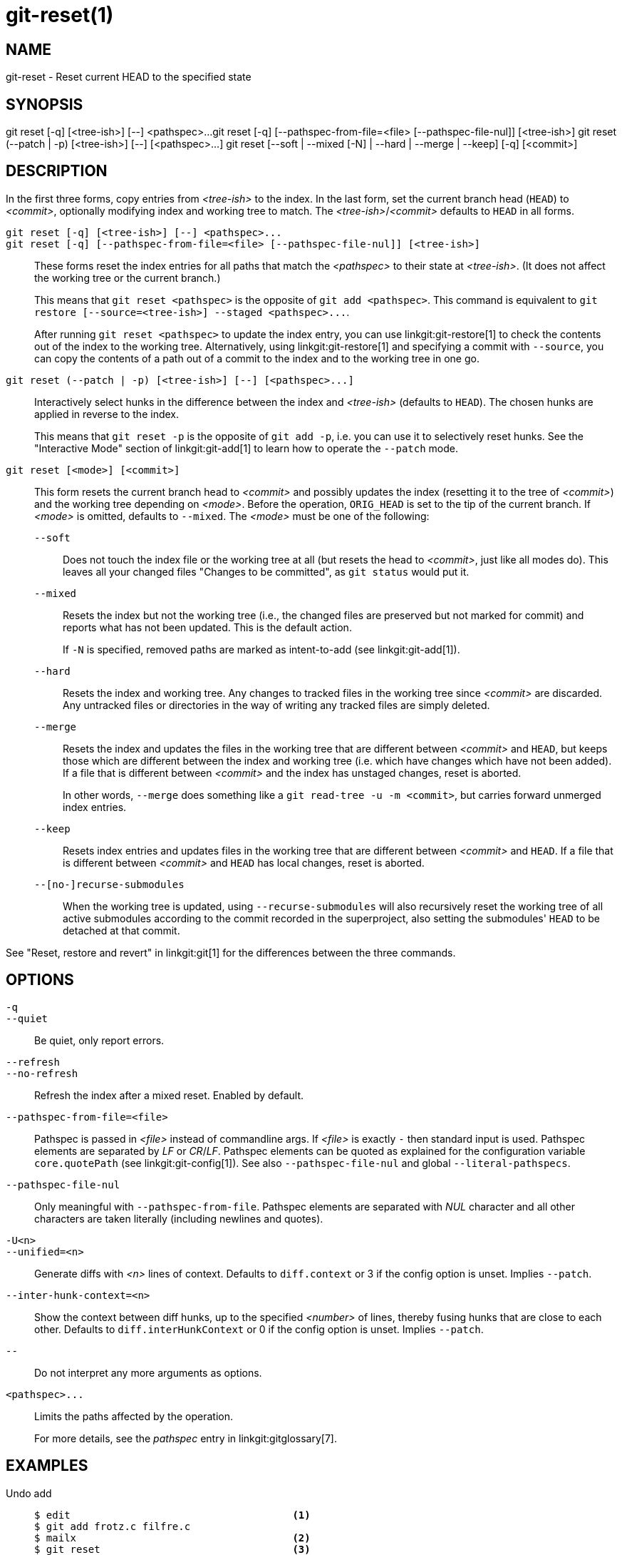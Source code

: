 git-reset(1)
============

NAME
----
git-reset - Reset current HEAD to the specified state

SYNOPSIS
--------
[synopsis]
git reset [-q] [<tree-ish>] [--] <pathspec>...
git reset [-q] [--pathspec-from-file=<file> [--pathspec-file-nul]] [<tree-ish>]
git reset (--patch | -p) [<tree-ish>] [--] [<pathspec>...]
git reset [--soft | --mixed [-N] | --hard | --merge | --keep] [-q] [<commit>]

DESCRIPTION
-----------
In the first three forms, copy entries from _<tree-ish>_ to the index.
In the last form, set the current branch head (`HEAD`) to _<commit>_,
optionally modifying index and working tree to match.
The _<tree-ish>_/_<commit>_ defaults to `HEAD` in all forms.

`git reset [-q] [<tree-ish>] [--] <pathspec>...`::
`git reset [-q] [--pathspec-from-file=<file> [--pathspec-file-nul]] [<tree-ish>]`::
	These forms reset the index entries for all paths that match the
	_<pathspec>_ to their state at _<tree-ish>_.  (It does not affect
	the working tree or the current branch.)
+
This means that `git reset <pathspec>` is the opposite of `git add
<pathspec>`. This command is equivalent to
`git restore [--source=<tree-ish>] --staged <pathspec>...`.
+
After running `git reset <pathspec>` to update the index entry, you can
use linkgit:git-restore[1] to check the contents out of the index to
the working tree. Alternatively, using linkgit:git-restore[1]
and specifying a commit with `--source`, you
can copy the contents of a path out of a commit to the index and to the
working tree in one go.

`git reset (--patch | -p) [<tree-ish>] [--] [<pathspec>...]`::
	Interactively select hunks in the difference between the index
	and _<tree-ish>_ (defaults to `HEAD`).  The chosen hunks are applied
	in reverse to the index.
+
This means that `git reset -p` is the opposite of `git add -p`, i.e.
you can use it to selectively reset hunks. See the "Interactive Mode"
section of linkgit:git-add[1] to learn how to operate the `--patch` mode.

`git reset [<mode>] [<commit>]`::
	This form resets the current branch head to _<commit>_ and
	possibly updates the index (resetting it to the tree of _<commit>_) and
	the working tree depending on _<mode>_. Before the operation, `ORIG_HEAD`
	is set to the tip of the current branch. If _<mode>_ is omitted,
	defaults to `--mixed`. The _<mode>_ must be one of the following:
+
--
`--soft`::
	Does not touch the index file or the working tree at all (but
	resets the head to _<commit>_, just like all modes do). This leaves
	all your changed files "Changes to be committed", as `git status`
	would put it.

`--mixed`::
	Resets the index but not the working tree (i.e., the changed files
	are preserved but not marked for commit) and reports what has not
	been updated. This is the default action.
+
If `-N` is specified, removed paths are marked as intent-to-add (see
linkgit:git-add[1]).

`--hard`::
	Resets the index and working tree. Any changes to tracked files in the
	working tree since _<commit>_ are discarded.  Any untracked files or
	directories in the way of writing any tracked files are simply deleted.

`--merge`::
	Resets the index and updates the files in the working tree that are
	different between _<commit>_ and `HEAD`, but keeps those which are
	different between the index and working tree (i.e. which have changes
	which have not been added).
	If a file that is different between _<commit>_ and the index has
	unstaged changes, reset is aborted.
+
In other words, `--merge` does something like a `git read-tree -u -m <commit>`,
but carries forward unmerged index entries.

`--keep`::
	Resets index entries and updates files in the working tree that are
	different between _<commit>_ and `HEAD`.
	If a file that is different between _<commit>_ and `HEAD` has local
	changes, reset is aborted.

`--[no-]recurse-submodules`::
	When the working tree is updated, using `--recurse-submodules` will
	also recursively reset the working tree of all active submodules
	according to the commit recorded in the superproject, also setting
	the submodules' `HEAD` to be detached at that commit.
--

See "Reset, restore and revert" in linkgit:git[1] for the differences
between the three commands.


OPTIONS
-------

`-q`::
`--quiet`::
	Be quiet, only report errors.

`--refresh`::
`--no-refresh`::
	Refresh the index after a mixed reset. Enabled by default.

`--pathspec-from-file=<file>`::
	Pathspec is passed in _<file>_ instead of commandline args. If
	_<file>_ is exactly `-` then standard input is used. Pathspec
	elements are separated by _LF_ or _CR_/_LF_. Pathspec elements can be
	quoted as explained for the configuration variable `core.quotePath`
	(see linkgit:git-config[1]). See also `--pathspec-file-nul` and
	global `--literal-pathspecs`.

`--pathspec-file-nul`::
	Only meaningful with `--pathspec-from-file`. Pathspec elements are
	separated with _NUL_ character and all other characters are taken
	literally (including newlines and quotes).

`-U<n>`::
`--unified=<n>`::
	Generate diffs with _<n>_ lines of context. Defaults to `diff.context`
	or 3 if the config option is unset. Implies `--patch`.

`--inter-hunk-context=<n>`::
	Show the context between diff hunks, up to the specified _<number>_
	of lines, thereby fusing hunks that are close to each other.
	Defaults to `diff.interHunkContext` or 0 if the config option
	is unset. Implies `--patch`.

`--`::
	Do not interpret any more arguments as options.

`<pathspec>...`::
	Limits the paths affected by the operation.
+
For more details, see the 'pathspec' entry in linkgit:gitglossary[7].

EXAMPLES
--------

Undo add::
+
------------
$ edit                                     <1>
$ git add frotz.c filfre.c
$ mailx                                    <2>
$ git reset                                <3>
$ git pull git://info.example.com/ nitfol  <4>
------------
+
<1> You are happily working on something, and find the changes
    in these files are in good order.  You do not want to see them
    when you run `git diff`, because you plan to work on other files
    and changes with these files are distracting.
<2> Somebody asks you to pull, and the changes sound worthy of merging.
<3> However, you already dirtied the index (i.e. your index does
    not match the `HEAD` commit).  But you know the pull you are going
    to make does not affect `frotz.c` or `filfre.c`, so you revert the
    index changes for these two files.  Your changes in working tree
    remain there.
<4> Then you can pull and merge, leaving `frotz.c` and `filfre.c`
    changes still in the working tree.

Undo a commit and redo::
+
------------
$ git commit ...
$ git reset --soft HEAD^      <1>
$ edit                        <2>
$ git commit -a -c ORIG_HEAD  <3>
------------
+
<1> This is most often done when you remembered what you
    just committed is incomplete, or you misspelled your commit
    message, or both.  Leaves working tree as it was before "reset".
<2> Make corrections to working tree files.
<3> "reset" copies the old head to `.git/ORIG_HEAD`; redo the
    commit by starting with its log message.  If you do not need to
    edit the message further, you can give `-C` option instead.
+
See also the `--amend` option to linkgit:git-commit[1].

Undo a commit, making it a topic branch::
+
------------
$ git branch topic/wip          <1>
$ git reset --hard HEAD~3       <2>
$ git switch topic/wip          <3>
------------
+
<1> You have made some commits, but realize they were premature
    to be in the `master` branch.  You want to continue polishing
    them in a topic branch, so create `topic/wip` branch off of the
    current `HEAD`.
<2> Rewind the master branch to get rid of those three commits.
<3> Switch to `topic/wip` branch and keep working.

Undo commits permanently::
+
------------
$ git commit ...
$ git reset --hard HEAD~3   <1>
------------
+
<1> The last three commits (`HEAD`, `HEAD^`, and `HEAD~2`) were bad
    and you do not want to ever see them again.  Do *not* do this if
    you have already given these commits to somebody else.  (See the
    "RECOVERING FROM UPSTREAM REBASE" section in linkgit:git-rebase[1]
    for the implications of doing so.)

Undo a merge or pull::
+
------------
$ git pull                         <1>
Auto-merging nitfol
CONFLICT (content): Merge conflict in nitfol
Automatic merge failed; fix conflicts and then commit the result.
$ git reset --hard                 <2>
$ git pull . topic/branch          <3>
Updating from 41223... to 13134...
Fast-forward
$ git reset --hard ORIG_HEAD       <4>
------------
+
<1> Try to update from the upstream resulted in a lot of
    conflicts; you were not ready to spend a lot of time merging
    right now, so you decide to do that later.
<2> "pull" has not made merge commit, so `git reset --hard`
    which is a synonym for `git reset --hard HEAD` clears the mess
    from the index file and the working tree.
<3> Merge a topic branch into the current branch, which resulted
    in a fast-forward.
<4> But you decided that the topic branch is not ready for public
    consumption yet.  "pull" or "merge" always leaves the original
    tip of the current branch in `ORIG_HEAD`, so resetting hard to it
    brings your index file and the working tree back to that state,
    and resets the tip of the branch to that commit.

Undo a merge or pull inside a dirty working tree::
+
------------
$ git pull                         <1>
Auto-merging nitfol
Merge made by recursive.
 nitfol                |   20 +++++----
 ...
$ git reset --merge ORIG_HEAD      <2>
------------
+
<1> Even if you may have local modifications in your
    working tree, you can safely say `git pull` when you know
    that the change in the other branch does not overlap with
    them.
<2> After inspecting the result of the merge, you may find
    that the change in the other branch is unsatisfactory.  Running
    `git reset --hard ORIG_HEAD` will let you go back to where you
    were, but it will discard your local changes, which you do not
    want.  `git reset --merge` keeps your local changes.


Interrupted workflow::
+
Suppose you are interrupted by an urgent fix request while you
are in the middle of a large change.  The files in your
working tree are not in any shape to be committed yet, but you
need to get to the other branch for a quick bugfix.
+
------------
$ git switch feature  ;# you were working in "feature" branch and
$ work work work      ;# got interrupted
$ git commit -a -m "snapshot WIP"                 <1>
$ git switch master
$ fix fix fix
$ git commit ;# commit with real log
$ git switch feature
$ git reset --soft HEAD^ ;# go back to WIP state  <2>
$ git reset                                       <3>
------------
+
<1> This commit will get blown away so a throw-away log message is OK.
<2> This removes the 'WIP' commit from the commit history, and sets
    your working tree to the state just before you made that snapshot.
<3> At this point the index file still has all the WIP changes you
    committed as 'snapshot WIP'.  This updates the index to show your
    WIP files as uncommitted.
+
See also linkgit:git-stash[1].

Reset a single file in the index::
+
Suppose you have added a file to your index, but later decide you do not
want to add it to your commit. You can remove the file from the index
while keeping your changes with git reset.
+
------------
$ git reset -- frotz.c                      <1>
$ git commit -m "Commit files in index"     <2>
$ git add frotz.c                           <3>
------------
+
<1> This removes the file from the index while keeping it in the working
    directory.
<2> This commits all other changes in the index.
<3> Adds the file to the index again.

Keep changes in working tree while discarding some previous commits::
+
Suppose you are working on something and you commit it, and then you
continue working a bit more, but now you think that what you have in
your working tree should be in another branch that has nothing to do
with what you committed previously. You can start a new branch and
reset it while keeping the changes in your working tree.
+
------------
$ git tag start
$ git switch -c branch1
$ edit
$ git commit ...                            <1>
$ edit
$ git switch -c branch2                     <2>
$ git reset --keep start                    <3>
------------
+
<1> This commits your first edits in `branch1`.
<2> In the ideal world, you could have realized that the earlier
    commit did not belong to the new topic when you created and switched
    to `branch2` (i.e. `git switch -c branch2 start`), but nobody is
    perfect.
<3> But you can use `reset --keep` to remove the unwanted commit after
    you switched to `branch2`.

Split a commit apart into a sequence of commits::
+
Suppose that you have created lots of logically separate changes and committed
them together. Then, later you decide that it might be better to have each
logical chunk associated with its own commit. You can use git reset to rewind
history without changing the contents of your local files, and then successively
use `git add -p` to interactively select which hunks to include into each commit,
using `git commit -c` to pre-populate the commit message.
+
------------
$ git reset -N HEAD^                        <1>
$ git add -p                                <2>
$ git diff --cached                         <3>
$ git commit -c HEAD@{1}                    <4>
...                                         <5>
$ git add ...                               <6>
$ git diff --cached                         <7>
$ git commit ...                            <8>
------------
+
<1> First, reset the history back one commit so that we remove the original
    commit, but leave the working tree with all the changes. The `-N` ensures
    that any new files added with `HEAD` are still marked so that `git add -p`
    will find them.
<2> Next, we interactively select diff hunks to add using the `git add -p`
    facility. This will ask you about each diff hunk in sequence and you can
    use simple commands such as "yes, include this", "No don't include this"
    or even the very powerful "edit" facility.
<3> Once satisfied with the hunks you want to include, you should verify what
    has been prepared for the first commit by using `git diff --cached`. This
    shows all the changes that have been moved into the index and are about
    to be committed.
<4> Next, commit the changes stored in the index. The `-c` option specifies to
    pre-populate the commit message from the original message that you started
    with in the first commit. This is helpful to avoid retyping it. The
    `HEAD@{1}` is a special notation for the commit that `HEAD` used to be at
    prior to the original reset commit (1 change ago).
    See linkgit:git-reflog[1] for more details. You may also use any other
    valid commit reference.
<5> You can repeat steps 2-4 multiple times to break the original code into
    any number of commits.
<6> Now you've split out many of the changes into their own commits, and might
    no longer use the patch mode of `git add`, in order to select all remaining
    uncommitted changes.
<7> Once again, check to verify that you've included what you want to. You may
    also wish to verify that git diff doesn't show any remaining changes to be
    committed later.
<8> And finally create the final commit.


DISCUSSION
----------

The tables below show what happens when running:

----------
git reset --option target
----------

to reset the `HEAD` to another commit (`target`) with the different
reset options depending on the state of the files.

In these tables, `A`, `B`, `C` and `D` are some different states of a
file. For example, the first line of the first table means that if a
file is in state `A` in the working tree, in state `B` in the index, in
state `C` in `HEAD` and in state `D` in the target, then `git reset --soft
target` will leave the file in the working tree in state `A` and in the
index in state `B`.  It resets (i.e. moves) the `HEAD` (i.e. the tip of
the current branch, if you are on one) to `target` (which has the file
in state `D`).

....
working index HEAD target         working index HEAD
----------------------------------------------------
 A       B     C    D     --soft   A       B     D
			  --mixed  A       D     D
			  --hard   D       D     D
			  --merge (disallowed)
			  --keep  (disallowed)
....

....
working index HEAD target         working index HEAD
----------------------------------------------------
 A       B     C    C     --soft   A       B     C
			  --mixed  A       C     C
			  --hard   C       C     C
			  --merge (disallowed)
			  --keep   A       C     C
....

....
working index HEAD target         working index HEAD
----------------------------------------------------
 B       B     C    D     --soft   B       B     D
			  --mixed  B       D     D
			  --hard   D       D     D
			  --merge  D       D     D
			  --keep  (disallowed)
....

....
working index HEAD target         working index HEAD
----------------------------------------------------
 B       B     C    C     --soft   B       B     C
			  --mixed  B       C     C
			  --hard   C       C     C
			  --merge  C       C     C
			  --keep   B       C     C
....

....
working index HEAD target         working index HEAD
----------------------------------------------------
 B       C     C    D     --soft   B       C     D
			  --mixed  B       D     D
			  --hard   D       D     D
			  --merge (disallowed)
			  --keep  (disallowed)
....

....
working index HEAD target         working index HEAD
----------------------------------------------------
 B       C     C    C     --soft   B       C     C
			  --mixed  B       C     C
			  --hard   C       C     C
			  --merge  B       C     C
			  --keep   B       C     C
....

`git reset --merge` is meant to be used when resetting out of a conflicted
merge. Any mergy operation guarantees that the working tree file that is
involved in the merge does not have a local change with respect to the index
before it starts, and that it writes the result out to the working tree. So if
we see some difference between the index and the target and also
between the index and the working tree, then it means that we are not
resetting out from a state that a mergy operation left after failing
with a conflict. That is why we disallow `--merge` option in this case.

`git reset --keep` is meant to be used when removing some of the last
commits in the current branch while keeping changes in the working
tree. If there could be conflicts between the changes in the commit we
want to remove and the changes in the working tree we want to keep,
the reset is disallowed. That's why it is disallowed if there are both
changes between the working tree and `HEAD`, and between `HEAD` and the
target. To be safe, it is also disallowed when there are unmerged
entries.

The following tables show what happens when there are unmerged
entries:

....
working index HEAD target         working index HEAD
----------------------------------------------------
 X       U     A    B     --soft  (disallowed)
			  --mixed  X       B     B
			  --hard   B       B     B
			  --merge  B       B     B
			  --keep  (disallowed)
....

....
working index HEAD target         working index HEAD
----------------------------------------------------
 X       U     A    A     --soft  (disallowed)
			  --mixed  X       A     A
			  --hard   A       A     A
			  --merge  A       A     A
			  --keep  (disallowed)
....

`X` means any state and `U` means an unmerged index.

GIT
---
Part of the linkgit:git[1] suite
